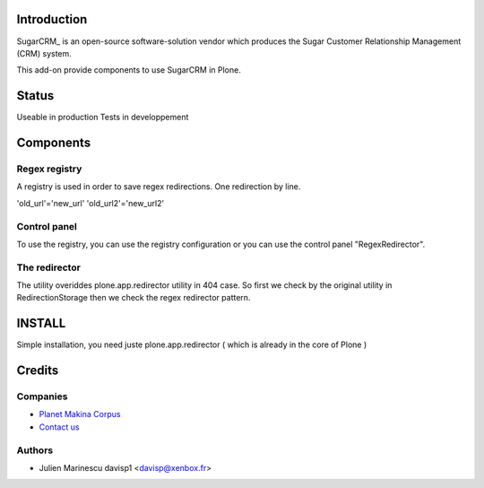 Introduction
============

SugarCRM_ is an open-source software-solution vendor which produces the Sugar
Customer Relationship Management (CRM) system.

This add-on provide components to use SugarCRM in Plone.

Status
======

Useable in production
Tests in developpement

Components
==========

Regex registry
--------------

A registry is used in order to save regex redirections.
One redirection by line.

'old_url'='new_url'
'old_url2'='new_url2'


Control panel
---------------

To use the registry, you can use the registry configuration or you can use the 
control panel "RegexRedirector".


The redirector
--------------

The utility overiddes plone.app.redirector utility in 404 case.
So first we check by the original utility in RedirectionStorage then we check the 
regex redirector pattern.


INSTALL
=======

Simple installation, you need juste plone.app.redirector ( which is already in the core of Plone )

Credits
=======

Companies
---------

|makinacom|_

* `Planet Makina Corpus <http://www.makina-corpus.org>`_
* `Contact us <mailto:python@makina-corpus.org>`_


Authors
-------

- Julien Marinescu davisp1 <davisp@xenbox.fr>

.. Contributors

.. |makinacom| image:: http://depot.makina-corpus.org/public/logo.gif
.. _makinacom:  http://www.makina-corpus.com
